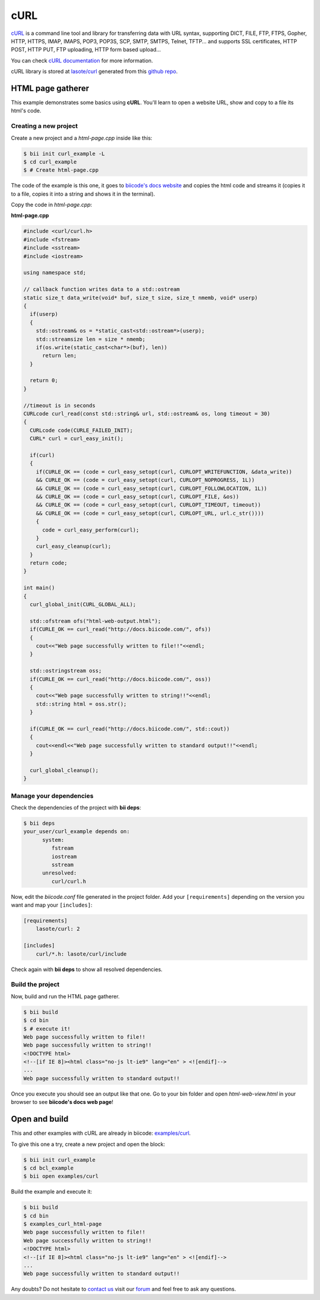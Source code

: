 cURL
====

`cURL <http://curl.haxx.se/>`_ is a command line tool and library for transferring data with URL syntax, supporting DICT, FILE, FTP, FTPS, Gopher, HTTP, HTTPS, IMAP, IMAPS, POP3, POP3S, SCP, SMTP, SMTPS, Telnet, TFTP... and supports SSL certificates, HTTP POST, HTTP PUT, FTP uploading, HTTP form based upload...

You can check `cURL documentation <http://curl.haxx.se/docs/>`_ for more information.

cURL library is stored at `lasote/curl <https://www.biicode.com/lasote/curl>`_ generated from this `github repo <https://github.com/lasote/curl>`_.

HTML page gatherer
------------------

This example demonstrates some basics using  **cURL**. You'll learn to open a website URL, show and copy to a file its html's code.

Creating a new project
^^^^^^^^^^^^^^^^^^^^^^

Create a new project and a *html-page.cpp* inside like this:

.. code-block:: bash

   $ bii init curl_example -L
   $ cd curl_example
   $ # Create html-page.cpp

The code of the example is this one, it goes to `biicode's docs website <http://docs.biicode.com>`_ and copies the html code and streams it (copies it to a file, copies it into a string and shows it in the terminal).

Copy the code in *html-page.cpp*:

**html-page.cpp**

.. code-block:: cpp

  #include <curl/curl.h>
  #include <fstream>
  #include <sstream>
  #include <iostream>

  using namespace std;

  // callback function writes data to a std::ostream
  static size_t data_write(void* buf, size_t size, size_t nmemb, void* userp)
  {
    if(userp)
    {
      std::ostream& os = *static_cast<std::ostream*>(userp);
      std::streamsize len = size * nmemb;
      if(os.write(static_cast<char*>(buf), len))
        return len;
    }

    return 0;
  }

  //timeout is in seconds
  CURLcode curl_read(const std::string& url, std::ostream& os, long timeout = 30)
  {
    CURLcode code(CURLE_FAILED_INIT);
    CURL* curl = curl_easy_init();

    if(curl)
    {
      if(CURLE_OK == (code = curl_easy_setopt(curl, CURLOPT_WRITEFUNCTION, &data_write))
      && CURLE_OK == (code = curl_easy_setopt(curl, CURLOPT_NOPROGRESS, 1L))
      && CURLE_OK == (code = curl_easy_setopt(curl, CURLOPT_FOLLOWLOCATION, 1L))
      && CURLE_OK == (code = curl_easy_setopt(curl, CURLOPT_FILE, &os))
      && CURLE_OK == (code = curl_easy_setopt(curl, CURLOPT_TIMEOUT, timeout))
      && CURLE_OK == (code = curl_easy_setopt(curl, CURLOPT_URL, url.c_str())))
      {
        code = curl_easy_perform(curl);
      }
      curl_easy_cleanup(curl);
    }
    return code;
  }

  int main()
  {
    curl_global_init(CURL_GLOBAL_ALL);

    std::ofstream ofs("html-web-output.html");
    if(CURLE_OK == curl_read("http://docs.biicode.com/", ofs))
    {
      cout<<"Web page successfully written to file!!"<<endl;
    }

    std::ostringstream oss;
    if(CURLE_OK == curl_read("http://docs.biicode.com/", oss))
    {
      cout<<"Web page successfully written to string!!"<<endl;
      std::string html = oss.str();
    }

    if(CURLE_OK == curl_read("http://docs.biicode.com/", std::cout))
    {
      cout<<endl<<"Web page successfully written to standard output!!"<<endl;
    }

    curl_global_cleanup();
  }


Manage your dependencies
^^^^^^^^^^^^^^^^^^^^^^^^

Check the dependencies of the project with **bii deps**:

..  code-block:: bash
 
 $ bii deps
 your_user/curl_example depends on:
       system:
          fstream
          iostream
          sstream
       unresolved:
          curl/curl.h


Now, edit the *biicode.conf* file generated in the project folder. Add your ``[requirements]`` depending on the version you want and map your ``[includes]``:

.. code-block:: text

 [requirements]
     lasote/curl: 2
 
 [includes]
     curl/*.h: lasote/curl/include


Check again with **bii deps** to show all resolved dependencies.

Build the project
^^^^^^^^^^^^^^^^^

Now, build and run the HTML page gatherer.

.. code-block:: bash

 $ bii build
 $ cd bin
 $ # execute it!
 Web page successfully written to file!!
 Web page successfully written to string!!
 <!DOCTYPE html>
 <!--[if IE 8]><html class="no-js lt-ie9" lang="en" > <![endif]-->
 ...
 Web page successfully written to standard output!!

Once you execute you should see an output like that one. Go to your bin folder and open *html-web-view.html* in your browser to see **biicode's docs web page**!

Open and build
--------------

This and other examples with cURL are already in biicode: `examples/curl <http://www.biicode.com/examples/curl>`_.

To give this one a try, create a new project and open the block:

.. code-block:: bash

 $ bii init curl_example
 $ cd bcl_example
 $ bii open examples/curl

Build the example and execute it:

.. code-block:: bash

 $ bii build
 $ cd bin
 $ examples_curl_html-page
 Web page successfully written to file!!
 Web page successfully written to string!!
 <!DOCTYPE html>
 <!--[if IE 8]><html class="no-js lt-ie9" lang="en" > <![endif]-->
 ...
 Web page successfully written to standard output!!


Any doubts? Do not hesitate to `contact us <http://web.biicode.com/contact-us/>`_ visit our `forum <http://forum.biicode.com/>`_ and feel free to ask any questions.



